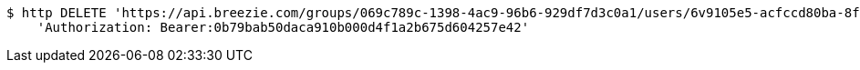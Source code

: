 [source,bash]
----
$ http DELETE 'https://api.breezie.com/groups/069c789c-1398-4ac9-96b6-929df7d3c0a1/users/6v9105e5-acfccd80ba-8f5d-5b8da0-4c00' \
    'Authorization: Bearer:0b79bab50daca910b000d4f1a2b675d604257e42'
----